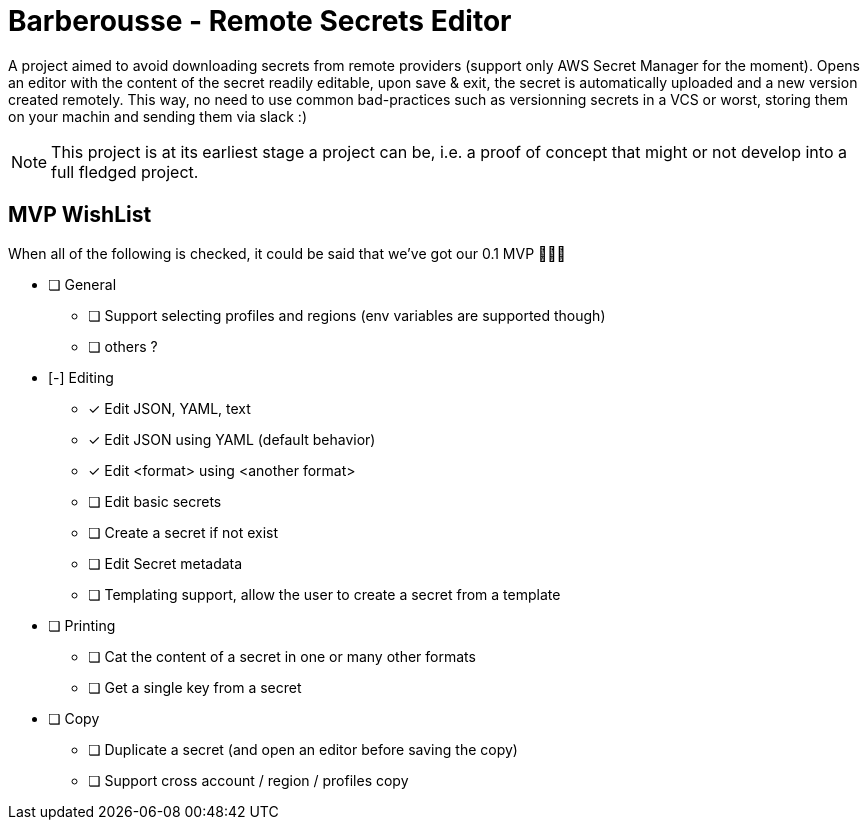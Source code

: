= Barberousse - Remote Secrets Editor

A project aimed to avoid downloading secrets from remote providers (support only AWS Secret Manager for the moment).
Opens an editor with the content of the secret readily editable, upon save & exit, the secret is automatically uploaded
and a new version created remotely. This way, no need to use common bad-practices such as versionning secrets in a VCS
or worst, storing them on your machin and sending them via slack :)

NOTE: This project is at its earliest stage a project can be, i.e. a proof of concept that might or not develop into a full
fledged project.

== MVP WishList

When all of the following is checked, it could be said that we've got our 0.1 MVP 🎂🎂🎂

* [ ] General
** [ ] Support selecting profiles and regions (env variables are supported though)
** [ ] others ?
* [-] Editing
** [x] Edit JSON, YAML, text
** [x] Edit JSON using YAML (default behavior)
** [x] Edit <format> using <another format>
** [ ] Edit basic secrets
** [ ] Create a secret if not exist
** [ ] Edit Secret metadata
** [ ] Templating support, allow the user to create a secret from a template
* [ ] Printing
** [ ] Cat the content of a secret in one or many other formats
** [ ] Get a single key from a secret
* [ ] Copy
** [ ] Duplicate a secret (and open an editor before saving the copy)
** [ ] Support cross account / region / profiles copy




